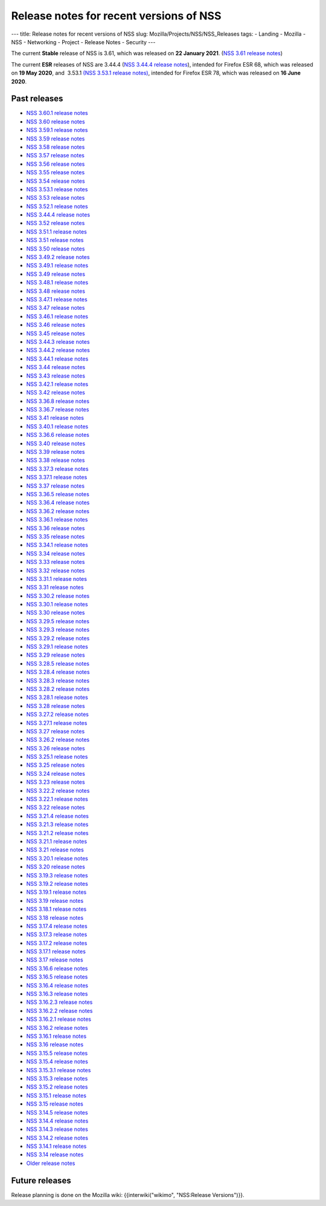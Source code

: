 ========================================
Release notes for recent versions of NSS
========================================
--- title: Release notes for recent versions of NSS slug:
Mozilla/Projects/NSS/NSS_Releases tags: - Landing - Mozilla - NSS -
Networking - Project - Release Notes - Security ---

The current **Stable** release of NSS is 3.61, which was released on
**22 January 2021**. (`NSS 3.61 release
notes </en-US/docs/Mozilla/Projects/NSS/NSS_3.61_release_notes>`__)

The current **ESR** releases of NSS are 3.44.4 (`NSS 3.44.4 release
notes </en-US/docs/Mozilla/Projects/NSS/NSS_3.44.4_release_notes>`__),
intended for Firefox ESR 68, which was released on **19 May 2020**, and
 3.53.1 `(NSS 3.53.1 release
notes) </en-US/docs/Mozilla/Projects/NSS/NSS_3.53.1_release_notes>`__,
intended for Firefox ESR 78, which was released on **16 June 2020**.

.. _Past_releases:

Past releases
-------------

-  `NSS 3.60.1 release
   notes </en-US/docs/Mozilla/Projects/NSS/NSS_3.60.1_release_notes>`__
-  `NSS 3.60 release
   notes </en-US/docs/Mozilla/Projects/NSS/NSS_3.60_release_notes>`__
-  `NSS 3.59.1 release
   notes </en-US/docs/Mozilla/Projects/NSS/NSS_3.59.1_release_notes>`__
-  `NSS 3.59 release
   notes </en-US/docs/Mozilla/Projects/NSS/NSS_3.59_release_notes>`__
-  `NSS 3.58 release
   notes </en-US/docs/Mozilla/Projects/NSS/NSS_3.58_release_notes>`__
-  `NSS 3.57 release
   notes </en-US/docs/Mozilla/Projects/NSS/NSS_3.57_release_notes>`__
-  `NSS 3.56 release
   notes </en-US/docs/Mozilla/Projects/NSS/NSS_3.56_release_notes>`__
-  `NSS 3.55 release
   notes </en-US/docs/Mozilla/Projects/NSS/NSS_3.55_release_notes>`__
-  `NSS 3.54 release
   notes </en-US/docs/Mozilla/Projects/NSS/NSS_3.54_release_notes>`__
-  `NSS 3.53.1 release
   notes </en-US/docs/Mozilla/Projects/NSS/NSS_3.53.1_release_notes>`__
-  `NSS 3.53 release
   notes </en-US/docs/Mozilla/Projects/NSS/NSS_3.53_release_notes>`__
-  `NSS 3.52.1 release
   notes </en-US/docs/Mozilla/Projects/NSS/NSS_3.52.1_release_notes>`__
-  `NSS 3.44.4 release
   notes </en-US/docs/Mozilla/Projects/NSS/NSS_3.44.4_release_notes>`__
-  `NSS 3.52 release
   notes </en-US/docs/Mozilla/Projects/NSS/NSS_3.52_release_notes>`__
-  `NSS 3.51.1 release
   notes </en-US/docs/Mozilla/Projects/NSS/NSS_3.51.1_release_notes>`__
-  `NSS 3.51 release
   notes </en-US/docs/Mozilla/Projects/NSS/NSS_3.51_release_notes>`__
-  `NSS 3.50 release
   notes </en-US/docs/Mozilla/Projects/NSS/NSS_3.50_release_notes>`__
-  `NSS 3.49.2 release
   notes </en-US/docs/Mozilla/Projects/NSS/NSS_3.49.2_release_notes>`__
-  `NSS 3.49.1 release
   notes </en-US/docs/Mozilla/Projects/NSS/NSS_3.49.1_release_notes>`__
-  `NSS 3.49 release
   notes </en-US/docs/Mozilla/Projects/NSS/NSS_3.49_release_notes>`__
-  `NSS 3.48.1 release
   notes </en-US/docs/Mozilla/Projects/NSS/NSS_3.48.1_release_notes>`__
-  `NSS 3.48 release
   notes </en-US/docs/Mozilla/Projects/NSS/NSS_3.48_release_notes>`__
-  `NSS 3.47.1 release
   notes </en-US/docs/Mozilla/Projects/NSS/NSS_3.47.1_release_notes>`__
-  `NSS 3.47 release
   notes </en-US/docs/Mozilla/Projects/NSS/NSS_3.47_release_notes>`__
-  `NSS 3.46.1 release
   notes </en-US/docs/Mozilla/Projects/NSS/NSS_3.46.1_release_notes>`__
-  `NSS 3.46 release
   notes </en-US/docs/Mozilla/Projects/NSS/NSS_3.46_release_notes>`__
-  `NSS 3.45 release
   notes </en-US/docs/Mozilla/Projects/NSS/NSS_3.45_release_notes>`__
-  `NSS 3.44.3 release
   notes </en-US/docs/Mozilla/Projects/NSS/NSS_3.44.3_release_notes>`__
-  `NSS 3.44.2 release
   notes </en-US/docs/Mozilla/Projects/NSS/NSS_3.44.2_release_notes>`__
-  `NSS 3.44.1 release
   notes </en-US/docs/Mozilla/Projects/NSS/NSS_3.44.1_release_notes>`__
-  `NSS 3.44 release
   notes </en-US/docs/Mozilla/Projects/NSS/NSS_3.44_release_notes>`__
-  `NSS 3.43 release
   notes </en-US/docs/Mozilla/Projects/NSS/NSS_3.43_release_notes>`__
-  `NSS 3.42.1 release
   notes </en-US/docs/Mozilla/Projects/NSS/NSS_3.42.1_release_notes>`__
-  `NSS 3.42 release
   notes </en-US/docs/Mozilla/Projects/NSS/NSS_3.42_release_notes>`__
-  `NSS 3.36.8 release
   notes </en-US/docs/Mozilla/Projects/NSS/NSS_3.36.8_release_notes>`__
-  `NSS 3.36.7 release
   notes </en-US/docs/Mozilla/Projects/NSS/NSS_3.36.7_release_notes>`__
-  `NSS 3.41 release
   notes </en-US/docs/Mozilla/Projects/NSS/NSS_3.41_release_notes>`__
-  `NSS 3.40.1 release
   notes </en-US/docs/Mozilla/Projects/NSS/NSS_3.40.1_release_notes>`__
-  `NSS 3.36.6 release
   notes </en-US/docs/Mozilla/Projects/NSS/NSS_3.36.6_release_notes>`__
-  `NSS 3.40 release
   notes </en-US/docs/Mozilla/Projects/NSS/NSS_3.40_release_notes>`__
-  `NSS 3.39 release
   notes </en-US/docs/Mozilla/Projects/NSS/NSS_3.39_release_notes>`__
-  `NSS 3.38 release
   notes </en-US/docs/Mozilla/Projects/NSS/NSS_3.38_release_notes>`__
-  `NSS 3.37.3 release
   notes </en-US/docs/Mozilla/Projects/NSS/NSS_3.37.3_release_notes>`__
-  `NSS 3.37.1 release
   notes </en-US/docs/Mozilla/Projects/NSS/NSS_3.37.1_release_notes>`__
-  `NSS 3.37 release
   notes </en-US/docs/Mozilla/Projects/NSS/NSS_3.37_release_notes>`__
-  `NSS 3.36.5 release
   notes </en-US/docs/Mozilla/Projects/NSS/NSS_3.36.5_release_notes>`__
-  `NSS 3.36.4 release
   notes </en-US/docs/Mozilla/Projects/NSS/NSS_3.36.4_release_notes>`__
-  `NSS 3.36.2 release
   notes </en-US/docs/Mozilla/Projects/NSS/NSS_3.36.2_release_notes>`__
-  `NSS 3.36.1 release
   notes </en-US/docs/Mozilla/Projects/NSS/NSS_3.36.1_release_notes>`__
-  `NSS 3.36 release
   notes </en-US/docs/Mozilla/Projects/NSS/NSS_3.36_release_notes>`__
-  `NSS 3.35 release
   notes </en-US/docs/Mozilla/Projects/NSS/NSS_3.35_release_notes>`__
-  `NSS 3.34.1 release
   notes </en-US/docs/Mozilla/Projects/NSS/NSS_3.34.1_release_notes>`__
-  `NSS 3.34 release
   notes </en-US/docs/Mozilla/Projects/NSS/NSS_3.34_release_notes>`__
-  `NSS 3.33 release
   notes </en-US/docs/Mozilla/Projects/NSS/NSS_3.33_release_notes>`__
-  `NSS 3.32 release
   notes </en-US/docs/Mozilla/Projects/NSS/NSS_3.32_release_notes>`__
-  `NSS 3.31.1 release
   notes </en-US/docs/Mozilla/Projects/NSS/NSS_3.31.1_release_notes>`__
-  `NSS 3.31 release
   notes </en-US/docs/Mozilla/Projects/NSS/NSS_3.31_release_notes>`__
-  `NSS 3.30.2 release
   notes </en-US/docs/Mozilla/Projects/NSS/NSS_3.30.2_release_notes>`__
-  `NSS 3.30.1 release
   notes </en-US/docs/Mozilla/Projects/NSS/NSS_3.30.1_release_notes>`__
-  `NSS 3.30 release
   notes </en-US/docs/Mozilla/Projects/NSS/NSS_3.30_release_notes>`__
-  `NSS 3.29.5 release
   notes </en-US/docs/Mozilla/Projects/NSS/NSS_3.29.5_release_notes>`__
-  `NSS 3.29.3 release
   notes </en-US/docs/Mozilla/Projects/NSS/NSS_3.29.3_release_notes>`__
-  `NSS 3.29.2 release
   notes </en-US/docs/Mozilla/Projects/NSS/NSS_3.29.2_release_notes>`__
-  `NSS 3.29.1 release
   notes </en-US/docs/Mozilla/Projects/NSS/NSS_3.29.1_release_notes>`__
-  `NSS 3.29 release
   notes </en-US/docs/Mozilla/Projects/NSS/NSS_3.29_release_notes>`__
-  `NSS 3.28.5 release
   notes </en-US/docs/Mozilla/Projects/NSS/NSS_3.28.5_release_notes>`__
-  `NSS 3.28.4 release
   notes </en-US/docs/Mozilla/Projects/NSS/NSS_3.28.4_release_notes>`__
-  `NSS 3.28.3 release
   notes </en-US/docs/Mozilla/Projects/NSS/NSS_3.28.3_release_notes>`__
-  `NSS 3.28.2 release
   notes </en-US/docs/Mozilla/Projects/NSS/NSS_3.28.2_release_notes>`__
-  `NSS 3.28.1 release
   notes </en-US/docs/Mozilla/Projects/NSS/NSS_3.28.1_release_notes>`__
-  `NSS 3.28 release
   notes </en-US/docs/Mozilla/Projects/NSS/NSS_3.28_release_notes>`__
-  `NSS 3.27.2 release
   notes </en-US/docs/Mozilla/Projects/NSS/NSS_3.27.2_Release_Notes>`__
-  `NSS 3.27.1 release
   notes </en-US/docs/Mozilla/Projects/NSS/NSS_3.27.1_release_notes>`__
-  `NSS 3.27 release
   notes </en-US/docs/Mozilla/Projects/NSS/NSS_3.27_release_notes>`__
-  `NSS 3.26.2 release
   notes </en-US/docs/Mozilla/Projects/NSS/NSS_3.26.2_release_notes>`__
-  `NSS 3.26 release
   notes </en-US/docs/Mozilla/Projects/NSS/NSS_3.26_release_notes>`__
-  `NSS 3.25.1 release
   notes </en-US/docs/Mozilla/Projects/NSS/NSS_3.25.1_release_notes>`__
-  `NSS 3.25 release
   notes </en-US/docs/Mozilla/Projects/NSS/NSS_3.25_release_notes>`__
-  `NSS 3.24 release
   notes </en-US/docs/Mozilla/Projects/NSS/NSS_3.24_release_notes>`__
-  `NSS 3.23 release
   notes </en-US/docs/Mozilla/Projects/NSS/NSS_3.23_release_notes>`__
-  `NSS 3.22.2 release
   notes </en-US/docs/Mozilla/Projects/NSS/NSS_3.22.2_release_notes>`__
-  `NSS 3.22.1 release
   notes </en-US/docs/Mozilla/Projects/NSS/NSS_3.22.1_release_notes>`__
-  `NSS 3.22 release
   notes </en-US/docs/Mozilla/Projects/NSS/NSS_3.22_release_notes>`__
-  `NSS 3.21.4 release
   notes </en-US/docs/Mozilla/Projects/NSS/NSS_3.21.4_release_notes>`__
-  `NSS 3.21.3 release
   notes </en-US/docs/Mozilla/Projects/NSS/NSS_3.21.3_release_notes>`__
-  `NSS 3.21.2 release
   notes </en-US/docs/Mozilla/Projects/NSS/NSS_3.21.2_release_notes>`__
-  `NSS 3.21.1 release
   notes </en-US/docs/Mozilla/Projects/NSS/NSS_3.21.1_release_notes>`__
-  `NSS 3.21 release
   notes </en-US/docs/Mozilla/Projects/NSS/NSS_3.21_release_notes>`__
-  `NSS 3.20.1 release
   notes </en-US/docs/Mozilla/Projects/NSS/NSS_3.20.1_release_notes>`__
-  `NSS 3.20 release
   notes </en-US/docs/Mozilla/Projects/NSS/NSS_3.20_release_notes>`__
-  `NSS 3.19.3 release
   notes </en-US/docs/Mozilla/Projects/NSS/NSS_3.19.3_release_notes>`__
-  `NSS 3.19.2 release
   notes </en-US/docs/Mozilla/Projects/NSS/NSS_3.19.2_release_notes>`__
-  `NSS 3.19.1 release
   notes </en-US/docs/Mozilla/Projects/NSS/NSS_3.19.1_release_notes>`__
-  `NSS 3.19 release
   notes </en-US/docs/Mozilla/Projects/NSS/NSS_3.19_release_notes>`__
-  `NSS 3.18.1 release
   notes </en-US/docs/Mozilla/Projects/NSS/NSS_3.18.1_release_notes>`__
-  `NSS 3.18 release
   notes </en-US/docs/Mozilla/Projects/NSS/NSS_3.18_release_notes>`__
-  `NSS 3.17.4 release
   notes </en-US/docs/Mozilla/Projects/NSS/NSS_3.17.4_release_notes>`__
-  `NSS 3.17.3 release
   notes </en-US/docs/Mozilla/Projects/NSS/NSS_3.17.3_release_notes>`__
-  `NSS 3.17.2 release
   notes </en-US/docs/Mozilla/Projects/NSS/NSS_3.17.2_release_notes>`__
-  `NSS 3.17.1 release
   notes </en-US/docs/Mozilla/Projects/NSS/NSS_3.17.1_release_notes>`__
-  `NSS 3.17 release
   notes </en-US/docs/Mozilla/Projects/NSS/NSS_3.17_release_notes>`__
-  `NSS 3.16.6 release
   notes </en-US/docs/Mozilla/Projects/NSS/NSS_3.16.6_release_notes>`__
-  `NSS 3.16.5 release
   notes </en-US/docs/Mozilla/Projects/NSS/NSS_3.16.5_release_notes>`__
-  `NSS 3.16.4 release
   notes </en-US/docs/Mozilla/Projects/NSS/NSS_3.16.4_release_notes>`__
-  `NSS 3.16.3 release
   notes </en-US/docs/Mozilla/Projects/NSS/NSS_3.16.3_release_notes>`__
-  `NSS 3.16.2.3 release
   notes </en-US/docs/Mozilla/Projects/NSS/NSS_3.16.2.3_release_notes>`__
-  `NSS 3.16.2.2 release
   notes </en-US/docs/Mozilla/Projects/NSS/NSS_3.16.2.2_release_notes>`__
-  `NSS 3.16.2.1 release
   notes </en-US/docs/Mozilla/Projects/NSS/NSS_3.16.2.1_release_notes>`__
-  `NSS 3.16.2 release
   notes </en-US/docs/Mozilla/Projects/NSS/NSS_3.16.2_release_notes>`__
-  `NSS 3.16.1 release
   notes </en-US/docs/Mozilla/Projects/NSS/NSS_3.16.1_release_notes>`__
-  `NSS 3.16 release notes </en-US/docs/NSS/NSS_3.16_release_notes>`__
-  `NSS 3.15.5 release
   notes </en-US/docs/NSS/NSS_3.15.5_release_notes>`__
-  `NSS 3.15.4 release
   notes </en-US/docs/NSS/NSS_3.15.4_release_notes>`__
-  `NSS 3.15.3.1 release
   notes </en-US/docs/NSS/NSS_3.15.3.1_release_notes>`__
-  `NSS 3.15.3 release
   notes </en-US/docs/NSS/NSS_3.15.3_release_notes>`__
-  `NSS 3.15.2 release
   notes </en-US/docs/NSS/NSS_3.15.2_release_notes>`__
-  `NSS 3.15.1 release
   notes </en-US/docs/NSS/NSS_3.15.1_release_notes>`__
-  `NSS 3.15 release notes </en-US/docs/NSS/NSS_3.15_release_notes>`__
-  `NSS 3.14.5 release
   notes </en-US/docs/NSS/NSS_3.14.5_release_notes>`__
-  `NSS 3.14.4 release
   notes </en-US/docs/NSS/NSS_3.14.4_release_notes>`__
-  `NSS 3.14.3 release
   notes </en-US/docs/NSS/NSS_3.14.3_release_notes>`__
-  `NSS 3.14.2 release
   notes </en-US/docs/NSS/NSS_3.14.2_release_notes>`__
-  `NSS 3.14.1 release
   notes </en-US/docs/NSS/NSS_3.14.1_release_notes>`__
-  `NSS 3.14 release notes </en-US/docs/NSS/NSS_3.14_release_notes>`__
-  `Older release notes </en-US/docs/NSS/release_notes.html>`__

.. _Future_releases:

Future releases
---------------

Release planning is done on the Mozilla wiki: {{interwiki("wikimo",
"NSS:Release Versions")}}.
